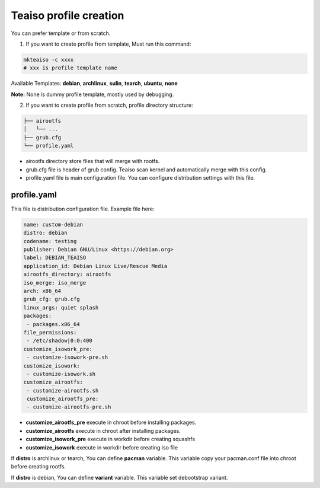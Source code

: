 Teaiso profile creation
^^^^^^^^^^^^^^^^^^^^^^^
You can prefer template or from scratch. 

1. If you want to create profile from template, Must run this command:

.. code-block:: shell

	mkteaiso -c xxxx
	# xxx is profile template name

Available Templates: **debian**, **archlinux**, **sulin**, **tearch**, **ubuntu**, **none**

**Note:** None is dummy profile template, mostly used by debugging.

2. If you want to create profile from scratch, profile directory structure:

.. code-block:: shell

	├── airootfs
	│   └── ...
	├── grub.cfg
	└── profile.yaml

* airootfs directory store files that will merge with rootfs.
* grub.cfg file is header of grub config. Teaiso scan kernel and automatically merge with this config.
* profile.yaml file is main configuration file. You can configure distribution settings with this file.

profile.yaml
============
This file is distribution configuration file. Example file here:

.. code-block:: yaml

	name: custom-debian
	distro: debian
	codename: testing
	publisher: Debian GNU/Linux <https://debian.org>
	label: DEBIAN_TEAISO
	application_id: Debian Linux Live/Rescue Media
	airootfs_directory: airootfs
	iso_merge: iso_merge
	arch: x86_64
	grub_cfg: grub.cfg
	linux_args: quiet splash
	packages:
	 - packages.x86_64
	file_permissions:
	 - /etc/shadow|0:0:400
	customize_isowork_pre:
	 - customize-isowork-pre.sh
	customize_isowork:
	 - customize-isowork.sh
	customize_airootfs:
	 - customize-airootfs.sh
	 customize_airootfs_pre:
	 - customize-airootfs-pre.sh

* **customize_airootfs_pre** execute in chroot before installing packages.
* **customize_airootfs** execute in chroot after installing packages.
* **customize_isowork_pre** execute in workdir before creating squashfs
* **customize_isowork** execute in workdir before creating iso file

If **distro** is archlinux or tearch, You can define **pacman** variable. This variable copy your pacman.conf file into chroot before creating rootfs.

If **distro** is debian, You can define **variant** variable. This variable set debootstrap variant.
